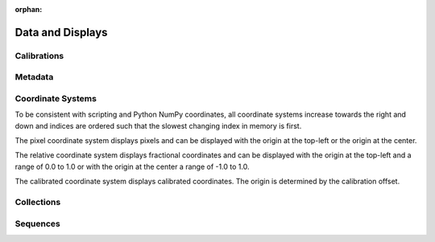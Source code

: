:orphan:

.. _data_items:

Data and Displays
=================

Calibrations
------------

Metadata
--------

Coordinate Systems
------------------
To be consistent with scripting and Python NumPy coordinates, all coordinate systems increase towards the right and down and indices are ordered such that the slowest changing index in memory is first.

The pixel coordinate system displays pixels and can be displayed with the origin at the top-left or the origin at the center.

The relative coordinate system displays fractional coordinates and can be displayed with the origin at the top-left and a range of 0.0 to 1.0 or with the origin at the center a range of -1.0 to 1.0.

The calibrated coordinate system displays calibrated coordinates. The origin is determined by the calibration offset.

Collections
-----------

Sequences
---------
